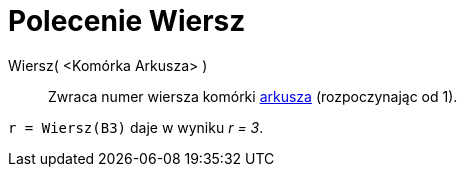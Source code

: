 = Polecenie Wiersz
:page-en: commands/Row
ifdef::env-github[:imagesdir: /en/modules/ROOT/assets/images]

Wiersz( <Komórka Arkusza> )::
  Zwraca numer wiersza komórki xref:/Widok_Arkusza.adoc[arkusza] (rozpoczynając od 1).

[EXAMPLE]
====

`++r = Wiersz(B3)++` daje w wyniku _r = 3_.

====
